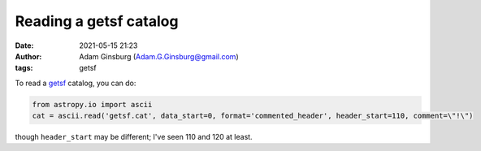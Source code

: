 Reading a getsf catalog
#######################
:date: 2021-05-15 21:23
:author: Adam Ginsburg (Adam.G.Ginsburg@gmail.com)
:tags: getsf


To read a `getsf <http://irfu.cea.fr/Pisp/alexander.menshchikov/#method>`_ catalog, you can do:

.. code:: python

    from astropy.io import ascii
    cat = ascii.read('getsf.cat', data_start=0, format='commented_header', header_start=110, comment=\"!\")

though ``header_start`` may be different; I've seen 110 and 120 at least.
